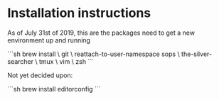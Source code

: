 * Installation instructions

As of July 31st of 2019, this are the packages need to get a new environment up and running

```sh
brew install \
  git \
  reattach-to-user-namespace
  sops \
  the-silver-searcher \
  tmux \
  vim \
  zsh
```

Not yet decided upon:

```sh
  brew install editorconfig
```
